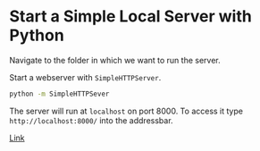 * Start a Simple Local Server with Python

Navigate to the folder in which we want to run the server.

Start a webserver with ~SimpleHTTPServer~.

#+BEGIN_SRC sh
python -m SimpleHTTPSever
#+END_SRC

The server will run at ~localhost~ on port 8000. To access it type ~http://localhost:8000/~ into the addressbar.

[[https://github.com/lmccart/itp-creative-js/wiki/SimpleHTTPServer][Link]]
